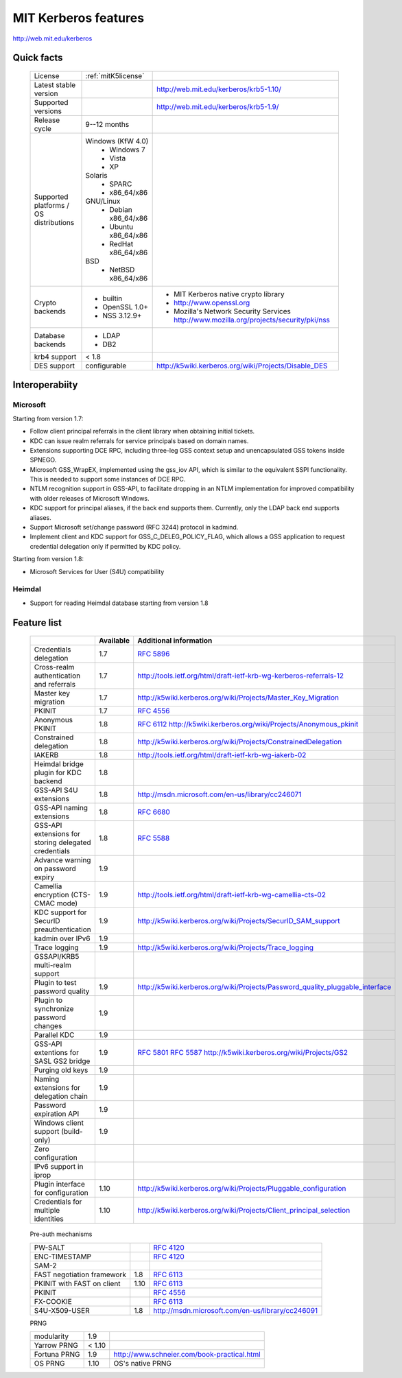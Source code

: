 .. highlight:: rst

.. _mitK5features:

MIT Kerberos features
=====================

http://web.mit.edu/kerberos


Quick facts
-----------

   ========================================= ========================== ====================================================================
    License                                  :ref:`mitK5license`
    Latest stable  version                                               http://web.mit.edu/kerberos/krb5-1.10/
    Supported versions                                                   http://web.mit.edu/kerberos/krb5-1.9/
    Release cycle                            9--12 months
    Supported platforms \/ OS distributions  Windows (KfW 4.0)
                                              - Windows 7
                                              - Vista
                                              - XP
                                             Solaris
                                              - SPARC
                                              - x86_64/x86
                                             GNU/Linux
                                              - Debian x86_64/x86
                                              - Ubuntu x86_64/x86
                                              - RedHat x86_64/x86
                                             BSD
                                              - NetBSD x86_64/x86
    Crypto backends                          - builtin                  - MIT Kerberos native crypto library
                                             - OpenSSL 1.0\+            - http://www.openssl.org
                                             - NSS 3.12.9\+             - Mozilla's Network Security Services \
                                                                          http://www.mozilla.org/projects/security/pki/nss
    Database backends                        - LDAP
                                             - DB2
    krb4 support                             < 1.8
    DES support                              configurable               http://k5wiki.kerberos.org/wiki/Projects/Disable_DES
   ========================================= ========================== ====================================================================

Interoperabiity
---------------

Microsoft
~~~~~~~~~

Starting from version 1.7:

* Follow client principal referrals in the client library when
  obtaining initial tickets.

* KDC can issue realm referrals for service principals based on domain names.

* Extensions supporting DCE RPC, including three-leg GSS context setup
  and unencapsulated GSS tokens inside SPNEGO.

* Microsoft GSS_WrapEX, implemented using the gss_iov API, which is
  similar to the equivalent SSPI functionality.  This is needed to
  support some instances of DCE RPC.

* NTLM recognition support in GSS-API, to facilitate dropping in an
  NTLM implementation for improved compatibility with older releases
  of Microsoft Windows.

* KDC support for principal aliases, if the back end supports them.
  Currently, only the LDAP back end supports aliases.

* Support Microsoft set/change password (RFC 3244) protocol in
  kadmind.

* Implement client and KDC support for GSS_C_DELEG_POLICY_FLAG, which
  allows a GSS application to request credential delegation only if
  permitted by KDC policy.


Starting from version 1.8:

* Microsoft Services for User (S4U) compatibility


Heimdal
~~~~~~~

* Support for reading Heimdal database starting from version 1.8


Feature list
------------

   ===================================================== ========= ============================================
    \                                                    Available    Additional information
   ===================================================== ========= ============================================
    Credentials delegation                               1.7       :rfc:`5896`
    Cross-realm authentication and referrals             1.7       http://tools.ietf.org/html/draft-ietf-krb-wg-kerberos-referrals-12
    Master key migration                                 1.7       http://k5wiki.kerberos.org/wiki/Projects/Master_Key_Migration
    PKINIT                                               1.7       :rfc:`4556`
    Anonymous PKINIT                                     1.8       :rfc:`6112` http://k5wiki.kerberos.org/wiki/Projects/Anonymous_pkinit
    Constrained delegation                               1.8       http://k5wiki.kerberos.org/wiki/Projects/ConstrainedDelegation
    IAKERB                                               1.8       http://tools.ietf.org/html/draft-ietf-krb-wg-iakerb-02
    Heimdal bridge plugin for KDC backend                1.8
    GSS-API S4U extensions                               1.8       http://msdn.microsoft.com/en-us/library/cc246071
    GSS-API naming extensions                            1.8          :rfc:`6680`
    GSS-API extensions for storing delegated credentials 1.8          :rfc:`5588`
    Advance warning on password expiry                   1.9
    Camellia encryption (CTS-CMAC mode)                  1.9          http://tools.ietf.org/html/draft-ietf-krb-wg-camellia-cts-02
    KDC support for SecurID preauthentication            1.9          http://k5wiki.kerberos.org/wiki/Projects/SecurID_SAM_support
    kadmin over IPv6                                     1.9
    Trace logging                                        1.9          http://k5wiki.kerberos.org/wiki/Projects/Trace_logging
    GSSAPI/KRB5 multi-realm support
    Plugin to test password quality                      1.9          http://k5wiki.kerberos.org/wiki/Projects/Password_quality_pluggable_interface
    Plugin to synchronize password changes               1.9
    Parallel KDC                                         1.9
    GSS-API extentions for SASL GS2 bridge               1.9          :rfc:`5801` :rfc:`5587` http://k5wiki.kerberos.org/wiki/Projects/GS2
    Purging old keys                                     1.9
    Naming extensions for delegation chain               1.9
    Password expiration API                              1.9
    Windows client support   (build-only)                1.9
    Zero configuration
    IPv6 support in iprop
    Plugin interface for configuration                   1.10         http://k5wiki.kerberos.org/wiki/Projects/Pluggable_configuration
    Credentials for multiple identities                  1.10         http://k5wiki.kerberos.org/wiki/Projects/Client_principal_selection
   ===================================================== ========= ============================================

\
   Pre-auth mechanisms

   ============================= ======= ====================================================
    PW-SALT                               :rfc:`4120#section-5.2.7.3`
    ENC-TIMESTAMP                         :rfc:`4120#section-5.2.7.2`
    SAM-2
    FAST negotiation framework    1.8     :rfc:`6113`
    PKINIT with FAST on client    1.10    :rfc:`6113`
    PKINIT                                :rfc:`4556`
    FX-COOKIE                             :rfc:`6113#section-5.2`
    S4U-X509-USER                 1.8     http://msdn.microsoft.com/en-us/library/cc246091
   ============================= ======= ====================================================

\
   PRNG

   =============== ========= ==============================================
    modularity       1.9
    Yarrow PRNG      < 1.10
    Fortuna PRNG     1.9       http://www.schneier.com/book-practical.html
    OS PRNG          1.10      OS's native PRNG
   =============== ========= ==============================================
